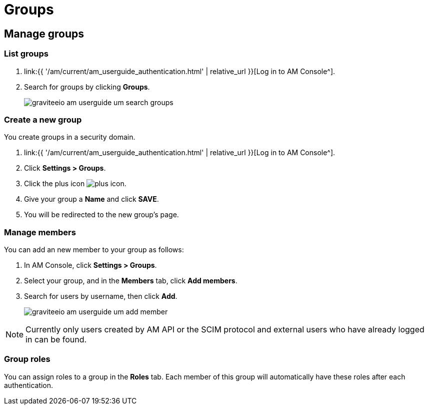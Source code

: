 = Groups
:page-sidebar: am_3_x_sidebar
:page-permalink: am/current/am_userguide_user_management_groups.html
:page-folder: am/user-guide
:page-layout: am

== Manage groups

=== List groups

. link:{{ '/am/current/am_userguide_authentication.html' | relative_url }}[Log in to AM Console^].
. Search for groups by clicking *Groups*.
+
image::{% link images/am/current/graviteeio-am-userguide-um-search-groups.png %}[]

=== Create a new group

You create groups in a security domain.

. link:{{ '/am/current/am_userguide_authentication.html' | relative_url }}[Log in to AM Console^].
. Click *Settings > Groups*.
. Click the plus icon image:{% link images/icons/plus-icon.png %}[role="icon"].
. Give your group a *Name* and click *SAVE*.
. You will be redirected to the new group's page.

=== Manage members

You can add an new member to your group as follows:

. In AM Console, click *Settings > Groups*.
. Select your group, and in the *Members* tab, click *Add members*.
. Search for users by username, then click *Add*.
+
image::{% link images/am/current/graviteeio-am-userguide-um-add-member.png %}[]

NOTE: Currently only users created by AM API or the SCIM protocol and external users who have already logged in can be found.

=== Group roles

You can assign roles to a group in the *Roles* tab. Each member of this group will automatically have these roles after each authentication.
